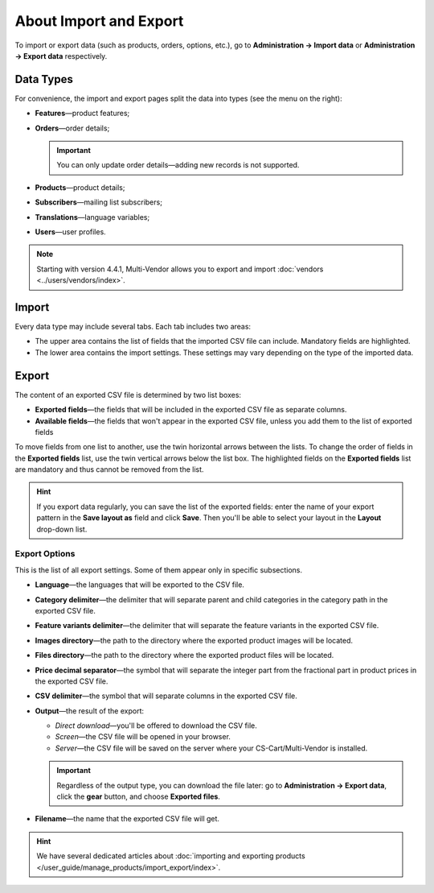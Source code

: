 ***********************
About Import and Export
***********************

To import or export data (such as products, orders, options, etc.), go to **Administration → Import data** or **Administration → Export data** respectively.

==========
Data Types
==========

For convenience, the import and export pages split the data into types (see the menu on the right):

* **Features**—product features;

* **Orders**—order details;

  .. important::

      You can only update order details—adding new records is not supported.

* **Products**—product details;

* **Subscribers**—mailing list subscribers;

* **Translations**—language variables;

* **Users**—user profiles.

.. note::

    Starting with version 4.4.1, Multi-Vendor allows you to export and import :doc:`vendors <../users/vendors/index>`.

.. image:: img/data_subsections.png
    :align: center
    :alt: Switch between the types of data you want to import or export by using the menu on the right.

======
Import
======

Every data type may include several tabs. Each tab includes two areas: 

* The upper area contains the list of fields that the imported CSV file can include. Mandatory fields are highlighted. 

* The lower area contains the import settings. These settings may vary depending on the type of the imported data.

.. image:: img/import_example.png
    :align: center
    :alt: Different types of data have different imported fields and required settings.

======
Export
======

The content of an exported CSV file is determined by two list boxes:

* **Exported fields**—the fields that will be included in the exported CSV file as separate columns.

* **Available fields**—the fields that won't appear in the exported CSV file, unless you add them to the list of exported fields

To move fields from one list to another, use the twin horizontal arrows between the lists. To change the order of fields in the **Exported fields** list, use the twin vertical arrows below the list box. The highlighted fields on the **Exported fields** list are mandatory and thus cannot be removed from the list.

.. image:: img/export_example.png
    :align: center
    :alt: Different types of data have different fields available for export.

.. hint::

    If you export data regularly, you can save the list of the exported fields: enter the name of your export pattern in the **Save layout as** field and click **Save**. Then you'll be able to select your layout in the **Layout** drop-down list.

--------------
Export Options
--------------

This is the list of all export settings. Some of them appear only in specific subsections.

* **Language**—the languages that will be exported to the CSV file.

* **Category delimiter**—the delimiter that will separate parent and child categories in the category path in the exported CSV file.

* **Feature variants delimiter**—the delimiter that will separate the feature variants in the exported CSV file.

* **Images directory**—the path to the directory where the exported product images will be located.

* **Files directory**—the path to the directory where the exported product files will be located.

* **Price decimal separator**—the symbol that will separate the integer part from the fractional part in product prices in the exported CSV file.

* **CSV delimiter**—the symbol that will separate columns in the exported CSV file.

* **Output**—the result of the export:

  * *Direct download*—you'll be offered to download the CSV file.

  * *Screen*—the CSV file will be opened in your browser.

  * *Server*—the CSV file will be saved on the server where your CS-Cart/Multi-Vendor is installed.

  .. important::

      Regardless of the output type, you can download the file later: go to **Administration → Export data**, click the **gear** button, and choose **Exported files**.

* **Filename**—the name that the exported CSV file will get.

.. image:: img/export_options.png
    :align: center
    :alt: Export options are different for different data types.

.. hint ::

    We have several dedicated articles about :doc:`importing and exporting products </user_guide/manage_products/import_export/index>`.
